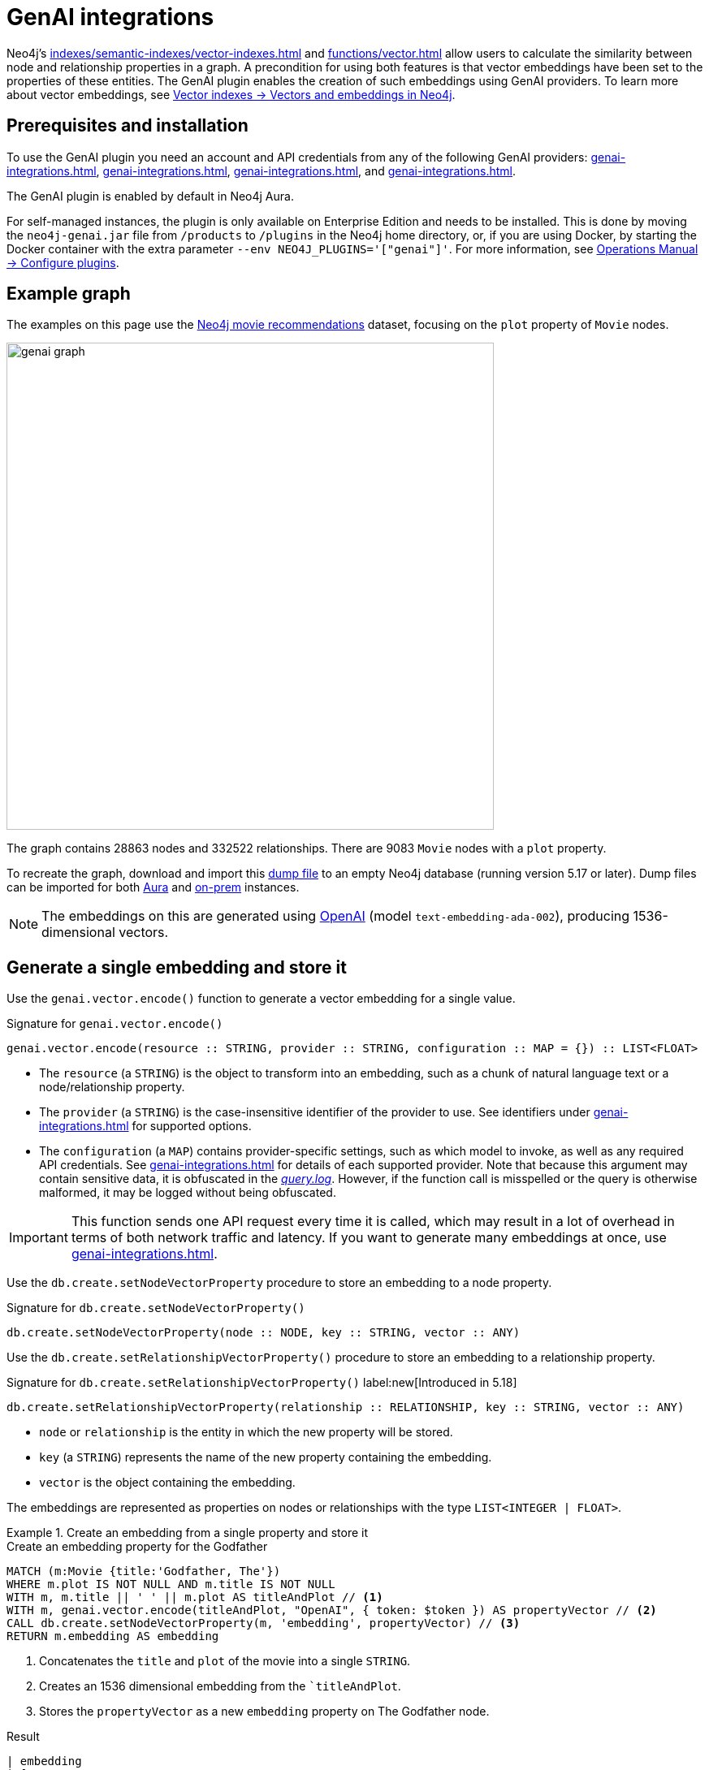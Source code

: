 :description: Information about Neo4j's GenAI integrations.
:page-role: enterprise-edition new-5.17
:test-setup-dump: https://github.com/neo4j-graph-examples/recommendations/raw/main/data/recommendations-50.dump

[[genai-integrations]]
= GenAI integrations

Neo4j's xref:indexes/semantic-indexes/vector-indexes.adoc[] and xref:functions/vector.adoc[] allow users to calculate the similarity between node and relationship properties in a graph.
A precondition for using both features is that vector embeddings have been set to the properties of these entities.
The GenAI plugin enables the creation of such embeddings using GenAI providers.
To learn more about vector embeddings, see xref:indexes/semantic-indexes/vector-indexes.adoc#embeddings[Vector indexes -> Vectors and embeddings in Neo4j].

== Prerequisites and installation

To use the GenAI plugin you need an account and API credentials from any of the following GenAI providers: xref:genai-integrations.adoc#vertex-ai[], xref:genai-integrations.adoc#openai[], xref:genai-integrations.adoc#azure-openai[], and xref:genai-integrations.adoc#amazon-bedrock[].

The GenAI plugin is enabled by default in Neo4j Aura.

For self-managed instances, the plugin is only available on Enterprise Edition and needs to be installed.
This is done by moving the `neo4j-genai.jar` file from `/products` to `/plugins` in the Neo4j home directory, or, if you are using Docker, by starting the Docker container with the extra parameter `--env NEO4J_PLUGINS='["genai"]'`.
For more information, see link:{neo4j-docs-base-uri}/operations-manual/{page-version}/configuration/plugins/[Operations Manual -> Configure plugins].

[[example-graph]]
== Example graph

The examples on this page use the link:https://github.com/neo4j-graph-examples/recommendations[Neo4j movie recommendations] dataset, focusing on the `plot` property of `Movie` nodes.

image::genai_graph.svg[width="600",role="middle"]

The graph contains 28863 nodes and 332522 relationships.
There are 9083 `Movie` nodes with a `plot` property.

To recreate the graph, download and import this link:https://github.com/neo4j-graph-examples/recommendations/blob/main/data/recommendations-embeddings-50.dump[dump file] to an empty Neo4j database (running version 5.17 or later).
Dump files can be imported for both link:{neo4j-docs-base-uri}/aura/auradb/importing/import-database/[Aura] and link:{neo4j-docs-base-uri}/operations-manual/{page-version}/backup-restore/restore-dump/[on-prem] instances.

[NOTE]
The embeddings on this are generated using link:https://platform.openai.com/docs/guides/embeddings[OpenAI] (model `text-embedding-ada-002`), producing 1536-dimensional vectors.

[[single-embedding]]
== Generate a single embedding and store it

Use the `genai.vector.encode()` function to generate a vector embedding for a single value.

.Signature for `genai.vector.encode()`
[source,syntax]
----
genai.vector.encode(resource :: STRING, provider :: STRING, configuration :: MAP = {}) :: LIST<FLOAT>
----

* The `resource` (a `STRING`) is the object to transform into an embedding, such as a chunk of natural language text or a node/relationship property.
* The `provider` (a `STRING`) is the case-insensitive identifier of the provider to use.
See identifiers under xref:genai-integrations.adoc#ai-providers[] for supported options.
* The `configuration` (a `MAP`) contains provider-specific settings, such as which model to invoke, as well as any required API credentials.
See xref:genai-integrations.adoc#ai-providers[] for details of each supported provider.
Note that because this argument may contain sensitive data, it is obfuscated in the link:https://neo4j.com/docs/operations-manual/current/monitoring/logging/[_query.log_].
However, if the function call is misspelled or the query is otherwise malformed, it may be logged without being obfuscated.

[IMPORTANT]
====
This function sends one API request every time it is called, which may result in a lot of overhead in terms of both network traffic and latency.
If you want to generate many embeddings at once, use xref:genai-integrations.adoc#multiple-embeddings[].
====

Use the `db.create.setNodeVectorProperty` procedure to store an embedding to a node property.

.Signature for `db.create.setNodeVectorProperty()`
[source,syntax]
----
db.create.setNodeVectorProperty(node :: NODE, key :: STRING, vector :: ANY)
----

Use the `db.create.setRelationshipVectorProperty()` procedure to store an embedding to a relationship property.

.Signature for `db.create.setRelationshipVectorProperty()` label:new[Introduced in 5.18]
[source,syntax]
----
db.create.setRelationshipVectorProperty(relationship :: RELATIONSHIP, key :: STRING, vector :: ANY)
----

* `node` or `relationship` is the entity in which the new property will be stored.
* `key` (a `STRING`) represents the name of the new property containing the embedding.
* `vector` is the object containing the embedding.

The embeddings are represented as properties on nodes or relationships with the type `LIST<INTEGER | FLOAT>`.

.Create an embedding from a single property and store it
====

.Create an embedding property for the Godfather
[source,cypher,role=test-skip]
----
MATCH (m:Movie {title:'Godfather, The'})
WHERE m.plot IS NOT NULL AND m.title IS NOT NULL
WITH m, m.title || ' ' || m.plot AS titleAndPlot // <1>
WITH m, genai.vector.encode(titleAndPlot, "OpenAI", { token: $token }) AS propertyVector // <2>
CALL db.create.setNodeVectorProperty(m, 'embedding', propertyVector) // <3>
RETURN m.embedding AS embedding
----

<1> Concatenates the `title` and `plot` of the movie into a single `STRING`.
<2> Creates an 1536 dimensional embedding from the ``titleAndPlot`.
<3> Stores the `propertyVector` as a new `embedding` property on The Godfather node.

.Result
[source, "queryresult"]
----
| embedding
| [0.005239539314061403, -0.039358530193567276, -0.0005175105179660022, -0.038706034421920776, -0.002921548904851079, ... ]
----

[NOTE]
This result only shows the first 5 of the 1536 numbers in the embedding.
====

[[multiple-embeddings]]
== Generating a batch of embeddings and store them

Use the `genai.vector.encodeBatch()` procedure to generate many vector embeddings with a single API request.
This procedure takes a list of resources as an input, and returns the same number of result rows, instead of a single one.

Using this procedure is recommended in cases where a single large resource is split up into multiple chunks or when generating embeddings for a large number of resources.

[IMPORTANT]
====
This procedure attempts to generate embeddings for all supplied resources in a single API request.
Therefore, it is recommended to see the respective provider's documentation for details on, for example, the maximum number of embeddings that can be generated per request.
====

.Signature for `genai.vector.encodeBatch()` label:procedure[]
[source,syntax]
----
genai.vector.encodeBatch(resources :: LIST<STRING>, provider :: STRING, configuration :: MAP = {}) :: (index :: INTEGER, resource :: STRING, vector :: LIST<FLOAT>)
----

* The `resources` (a `LIST<STRING>`) parameter is the list of objects to transform into embeddings, such as chunks of natural language text.
* The `provider` (a `STRING`) is the case-insensitive identifier of the provider to use.
See xref:genai-integrations.adoc#ai-providers[] for supported options.
* The `configuration` (a `MAP`) specifies provider-specific settings such as which model to invoke, as well as any required API credentials.
See xref:genai-integrations.adoc#ai-providers[] for details of each supported provider.
Note that because this argument may contain sensitive data, it is obfuscated in the link:https://neo4j.com/docs/operations-manual/current/monitoring/logging/[_query.log_].
However, if the function call is misspelled or the query is otherwise malformed, it may be logged without being obfuscated.
+
Each returned row contains the following columns:

* The `index` (an `INTEGER`) is the index of the corresponding element in the input list, to aid in correlating results back to inputs.
* The `resource` (a `STRING`) is the name of the input resource.
* The `vector` (a `LIST<FLOAT>`) is the generated vector embedding for this resource.

.Create embeddings from a limited number of properties and store them
====

[source, cypher, role=test-skip]
----
MATCH (m:Movie)
WHERE m.plot IS NOT NULL
WITH m
LIMIT 20
WITH collect(m) AS moviesList // <1> 
WITH moviesList, [movie IN moviesList | movie.title || ': ' || movie.plot] AS batch // <2>
CALL genai.vector.encodeBatch(batch, 'OpenAI', { token: $token }) YIELD index, vector
WITH moviesList, index, vector
CALL db.create.setNodeVectorProperty(moviesList[index], 'embedding', vector) // <3>
----

<1> xref:functions/aggregating.adoc#functions-collect[Collects] a `LIST<NODE>` of 20 `Movie` nodes.
<2> Uses a xref:values-and-types/lists.adoc#cypher-list-comprehension[list comprehension] (`[]`) to extract the `title` and `plot` properties of the movies in `moviesList` into a new `LIST<STRING>`.
<3> `(moviesList[index])` retrieves the `Movie` nodes at the positions specified by `index` and ensures the correct embeddings are assigned to their corresponding movies.
====

.Create embeddings from a large number of properties and store them
====

When performing large write operations, such as batch updates, it is often necessary to use a xref:subqueries/subqueries-in-transactions.adoc[`CALL` subquery] that to execute in separate, inner transactions producing intermediate commits for each incoming row.

[source, cypher, role=test-skip]
----
MATCH (m:Movie)
WHERE m.plot IS NOT NULL
WITH collect(m) AS moviesList
     count(*) AS total,
     100 AS batchSize // <1>
UNWIND range(0, total, batchSize) AS batchStart // <2>
CALL {
    WITH moviesList, batchStart, batchSize
    WITH moviesList, batchStart, [movie IN moviesList[batchStart .. batchStart + batchSize] | movie.title || ': ' || movie.plot] AS batch // <3>
    CALL genai.vector.encodeBatch(batch, 'OpenAI', { token: $token }) YIELD index, vector 
    CALL db.create.setNodeVectorProperty(moviesList[batchStart + index], 'embedding', vector) // <4>
} IN TRANSACTIONS OF 1 ROW <5>
----

<1>  Defines a constant value of 100 as the batch size for processing the nodes in `moviesList`.
<2> Creates groups of `Movie` nodes to processed in increments of the set `batchSize`. 
<3> Extracts the `title` and `plot` of 100 `Movie` nodes (the `batchSize`) into separate lists of strings.
<4> `moviesList[batchStart + index]` sets the `embedding` for each movie in the current batch.
Each `embedding` is matched with its `index` in the batch and assigned to the corresponding `Movie` node.
<5> Sets the amount of batches committed for each inner transaction to `1`.
Because vector embeddings can be very large, increasing the amount of rows per transaction may require significantly more memory.
====

[[ai-providers]]
== GenAI providers

The following GenAI providers are supported for generating vector embeddings.
Each provider has its own configuration map that can be passed to the `genai.vector.encode()` or `genai.vector.encodeBatch()` functions.

[[vertex-ai]]
=== Vertex AI

* Identifier (`provider` argument): `"VertexAI"`
* https://cloud.google.com/vertex-ai/docs/generative-ai/embeddings/get-text-embeddings[Official Vertex AI documentation]

.Vertex AI provider details
[%collapsible]
====
.Configuration map
[%header,cols="1m,1m,3a,2"]
|===
| Key | Type | Description | Default

| token
| STRING
| API access token.
| label:required[]

| projectId
| STRING
| GCP project ID.
| label:required[]

| model
| STRING
| The name of the model you want to invoke. +
 +
Supported values: +
 +

* `"textembedding-gecko@001"` label:new[Introduced in 5.17]
* `"textembedding-gecko@002"` label:new[Introduced in 5.19]
* `"textembedding-gecko@003"` label:new[Introduced in 5.19]
* `"textembedding-gecko-multilingual@001"` label:new[Introduced in 5.19]


| `"textembedding-gecko@001"`

| region
| STRING
| GCP region where to send the API requests. +
 +
Supported values: +
 +

* `"us-west1"`
* `"us-west2"`
* `"us-west3"`
* `"us-west4"`
* `"us-central1"`
* `"us-east1"`
* `"us-east4"`
* `"us-south1"`
* `"northamerica-northeast1"`
* `"northamerica-northeast2"`
* `"southamerica-east1"`
* `"southamerica-west1"`
* `"europe-west2"`
* `"europe-west1"`
* `"europe-west4"`
* `"europe-west6"`
* `"europe-west3"`
* `"europe-north1"`
* `"europe-central2"`
* `"europe-west8"`
* `"europe-west9"`
* `"europe-southwest1"`
* `"asia-south1"`
* `"asia-southeast1"`
* `"asia-southeast2"`
* `"asia-east2"`
* `"asia-east1"`
* `"asia-northeast1"`
* `"asia-northeast2"`
* `"australia-southeast1"`
* `"australia-southeast2"`
* `"asia-northeast3"`
* `"me-west1"`
| `"us-central1"`

| taskType
| STRING
| The intended downstream application (see link:https://cloud.google.com/vertex-ai/generative-ai/docs/embeddings/get-text-embeddings#api_changes_to_models_released_on_or_after_august_2023[provider documentation]). The specified `taskType` will apply to all resources in a batch. label:new[Introduced in 5.19]
| 

| title
| STRING
| The title of the document that is being encoded (see link:https://cloud.google.com/vertex-ai/generative-ai/docs/embeddings/get-text-embeddings#api_changes_to_models_released_on_or_after_august_2023[provider documentation]). The specified `title` will apply to all resources in a batch. label:new[Introduced in 5.19]
| 
|===
====

[[openai]]
=== OpenAI

* Identifier (`provider` argument): `"OpenAI"`
* https://platform.openai.com/docs/guides/embeddings[Official OpenAI documentation]

.OpenAI provider details
[%collapsible]
====
.Configuration map
[%header,cols="1m,1m,3a,2"]
|===
| Key | Type | Description | Default

| token
| STRING
| API access token.
| label:required[]

| model
| STRING
| The name of the model you want to invoke.
| `"text-embedding-ada-002"`

| dimensions
| INTEGER
| The number of dimensions you want to reduce the vector to. Only supported for certain models.
| Model-dependent.
|===
====

[[azure-openai]]
[role=label--new-5.18]
=== Azure OpenAI

* Identifier (`provider` argument): `"AzureOpenAI"`
* https://learn.microsoft.com/en-us/azure/ai-services/openai/[Official Azure OpenAI documentation]

Note that, unlike the other providers, the model is configured when creating the deployment on Azure, and is thus not part of the configuration map.

.Azure OpenAI provider details
[%collapsible]
====
.Configuration map
[%header,cols="1m,1m,3a,2"]
|===
| Key | Type | Description | Default

| token
| STRING
| API access token.
| label:required[]

| resource
| STRING
| The name of the resource to which the model has been deployed.
| label:required[]

| deployment
| STRING
| The name of the model deployment.
| label:required[]

| dimensions
| INTEGER
| The number of dimensions you want to reduce the vector to. Only supported for certain models.
| Model-dependent.
|===
====

[[amazon-bedrock]]
=== Amazon Bedrock

* Identifier (`provider` argument): `"Bedrock"`
* https://docs.aws.amazon.com/bedrock/latest/APIReference/welcome.html[Official Bedrock documentation]

.Amazon Bedrock provider details
[%collapsible]
====
.Configuration map
[%header,cols="1m,1m,3a,2"]
|===
| Key | Type | Description | Default

| accessKeyId
| STRING
| AWS access key ID.
| label:required[]

| secretAccessKey
| STRING
| AWS secret key.
| label:required[]

| model
| STRING
| The name of the model you want to invoke. +
 +
Supported values: +
 +
 
* `"amazon.titan-embed-text-v1"`
| `"amazon.titan-embed-text-v1"`

| region
| STRING
| AWS region where to send the API requests. +
 +
Supported values: +
 +
 
* `"us-east-1"`
* `"us-west-2"`
* `"ap-southeast-1"`
* `"ap-northeast-1"`
* `"eu-central-1"`
| `"us-east-1"`

|===
====